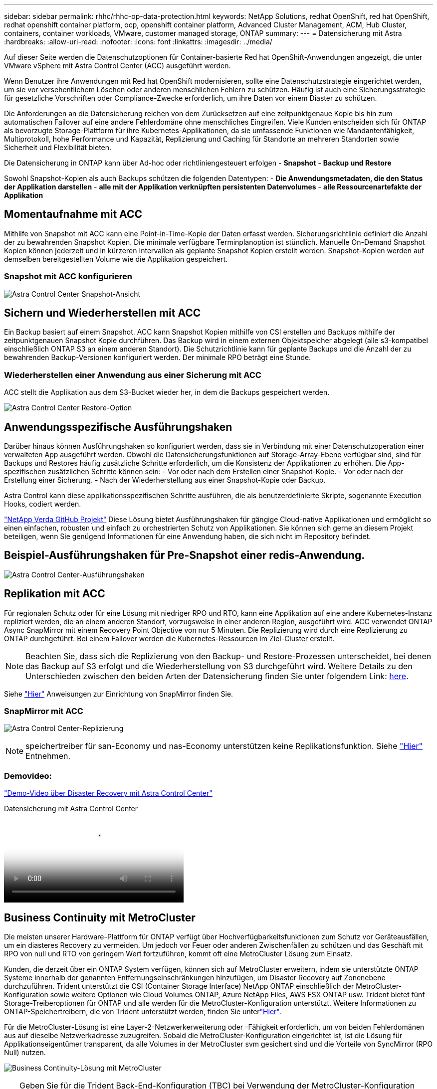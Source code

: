 ---
sidebar: sidebar 
permalink: rhhc/rhhc-op-data-protection.html 
keywords: NetApp Solutions, redhat OpenShift, red hat OpenShift, redhat openshift container platform, ocp, openshift container platform, Advanced Cluster Management, ACM, Hub Cluster, containers, container workloads, VMware, customer managed storage, ONTAP 
summary:  
---
= Datensicherung mit Astra
:hardbreaks:
:allow-uri-read: 
:nofooter: 
:icons: font
:linkattrs: 
:imagesdir: ../media/


[role="lead"]
Auf dieser Seite werden die Datenschutzoptionen für Container-basierte Red hat OpenShift-Anwendungen angezeigt, die unter VMware vSphere mit Astra Control Center (ACC) ausgeführt werden.

Wenn Benutzer ihre Anwendungen mit Red hat OpenShift modernisieren, sollte eine Datenschutzstrategie eingerichtet werden, um sie vor versehentlichem Löschen oder anderen menschlichen Fehlern zu schützen. Häufig ist auch eine Sicherungsstrategie für gesetzliche Vorschriften oder Compliance-Zwecke erforderlich, um ihre Daten vor einem Diaster zu schützen.

Die Anforderungen an die Datensicherung reichen von dem Zurücksetzen auf eine zeitpunktgenaue Kopie bis hin zum automatischen Failover auf eine andere Fehlerdomäne ohne menschliches Eingreifen. Viele Kunden entscheiden sich für ONTAP als bevorzugte Storage-Plattform für ihre Kubernetes-Applikationen, da sie umfassende Funktionen wie Mandantenfähigkeit, Multiprotokoll, hohe Performance und Kapazität, Replizierung und Caching für Standorte an mehreren Standorten sowie Sicherheit und Flexibilität bieten.

Die Datensicherung in ONTAP kann über Ad-hoc oder richtliniengesteuert erfolgen - **Snapshot** - **Backup und Restore**

Sowohl Snapshot-Kopien als auch Backups schützen die folgenden Datentypen: - **Die Anwendungsmetadaten, die den Status der Applikation darstellen** - **alle mit der Applikation verknüpften persistenten Datenvolumes** - **alle Ressourcenartefakte der Applikation**



== Momentaufnahme mit ACC

Mithilfe von Snapshot mit ACC kann eine Point-in-Time-Kopie der Daten erfasst werden. Sicherungsrichtlinie definiert die Anzahl der zu bewahrenden Snapshot Kopien. Die minimale verfügbare Terminplanoption ist stündlich. Manuelle On-Demand Snapshot Kopien können jederzeit und in kürzeren Intervallen als geplante Snapshot Kopien erstellt werden. Snapshot-Kopien werden auf demselben bereitgestellten Volume wie die Applikation gespeichert.



=== Snapshot mit ACC konfigurieren

image:rhhc-onprem-dp-snap.png["Astra Control Center Snapshot-Ansicht"]



== Sichern und Wiederherstellen mit ACC

Ein Backup basiert auf einem Snapshot. ACC kann Snapshot Kopien mithilfe von CSI erstellen und Backups mithilfe der zeitpunktgenauen Snapshot Kopie durchführen. Das Backup wird in einem externen Objektspeicher abgelegt (alle s3-kompatibel einschließlich ONTAP S3 an einem anderen Standort). Die Schutzrichtlinie kann für geplante Backups und die Anzahl der zu bewahrenden Backup-Versionen konfiguriert werden. Der minimale RPO beträgt eine Stunde.



=== Wiederherstellen einer Anwendung aus einer Sicherung mit ACC

ACC stellt die Applikation aus dem S3-Bucket wieder her, in dem die Backups gespeichert werden.

image:rhhc-onprem-dp-br.png["Astra Control Center Restore-Option"]



== Anwendungsspezifische Ausführungshaken

Darüber hinaus können Ausführungshaken so konfiguriert werden, dass sie in Verbindung mit einer Datenschutzoperation einer verwalteten App ausgeführt werden. Obwohl die Datensicherungsfunktionen auf Storage-Array-Ebene verfügbar sind, sind für Backups und Restores häufig zusätzliche Schritte erforderlich, um die Konsistenz der Applikationen zu erhöhen. Die App-spezifischen zusätzlichen Schritte können sein: - Vor oder nach dem Erstellen einer Snapshot-Kopie. - Vor oder nach der Erstellung einer Sicherung. - Nach der Wiederherstellung aus einer Snapshot-Kopie oder Backup.

Astra Control kann diese applikationsspezifischen Schritte ausführen, die als benutzerdefinierte Skripte, sogenannte Execution Hooks, codiert werden.

https://github.com/NetApp/Verda["NetApp Verda GitHub Projekt"] Diese Lösung bietet Ausführungshaken für gängige Cloud-native Applikationen und ermöglicht so einen einfachen, robusten und einfach zu orchestrierten Schutz von Applikationen. Sie können sich gerne an diesem Projekt beteiligen, wenn Sie genügend Informationen für eine Anwendung haben, die sich nicht im Repository befindet.



== Beispiel-Ausführungshaken für Pre-Snapshot einer redis-Anwendung.

image:rhhc-onprem-dp-br-hook.png["Astra Control Center-Ausführungshaken"]



== Replikation mit ACC

Für regionalen Schutz oder für eine Lösung mit niedriger RPO und RTO, kann eine Applikation auf eine andere Kubernetes-Instanz repliziert werden, die an einem anderen Standort, vorzugsweise in einer anderen Region, ausgeführt wird. ACC verwendet ONTAP Async SnapMirror mit einem Recovery Point Objective von nur 5 Minuten. Die Replizierung wird durch eine Replizierung zu ONTAP durchgeführt. Bei einem Failover werden die Kubernetes-Ressourcen im Ziel-Cluster erstellt.


NOTE: Beachten Sie, dass sich die Replizierung von den Backup- und Restore-Prozessen unterscheidet, bei denen das Backup auf S3 erfolgt und die Wiederherstellung von S3 durchgeführt wird. Weitere Details zu den Unterschieden zwischen den beiden Arten der Datensicherung finden Sie unter folgendem Link: https://docs.netapp.com/us-en/astra-control-center/concepts/data-protection.html#replication-to-a-remote-cluster[here].

Siehe link:https://docs.netapp.com/us-en/astra-control-center/use/replicate_snapmirror.html["Hier"] Anweisungen zur Einrichtung von SnapMirror finden Sie.



=== SnapMirror mit ACC

image:rhhc-onprem-dp-rep.png["Astra Control Center-Replizierung"]


NOTE: speichertreiber für san-Economy und nas-Economy unterstützen keine Replikationsfunktion. Siehe link:https://docs.netapp.com/us-en/astra-control-center/get-started/requirements.html#astra-trident-requirements["Hier"] Entnehmen.



=== Demovideo:

link:https://www.netapp.tv/details/29504?mcid=35609780286441704190790628065560989458["Demo-Video über Disaster Recovery mit Astra Control Center"]

.Datensicherung mit Astra Control Center
video::0cec0c90-4c6f-4018-9e4f-b09700eefb3a[panopto,width=360]


== Business Continuity mit MetroCluster

Die meisten unserer Hardware-Plattform für ONTAP verfügt über Hochverfügbarkeitsfunktionen zum Schutz vor Geräteausfällen, um ein diasteres Recovery zu vermeiden. Um jedoch vor Feuer oder anderen Zwischenfällen zu schützen und das Geschäft mit RPO von null und RTO von geringem Wert fortzuführen, kommt oft eine MetroCluster Lösung zum Einsatz.

Kunden, die derzeit über ein ONTAP System verfügen, können sich auf MetroCluster erweitern, indem sie unterstützte ONTAP Systeme innerhalb der genannten Entfernungseinschränkungen hinzufügen, um Disaster Recovery auf Zonenebene durchzuführen. Trident unterstützt die CSI (Container Storage Interface) NetApp ONTAP einschließlich der MetroCluster-Konfiguration sowie weitere Optionen wie Cloud Volumes ONTAP, Azure NetApp Files, AWS FSX ONTAP usw. Trident bietet fünf Storage-Treiberoptionen für ONTAP und alle werden für die MetroCluster-Konfiguration unterstützt. Weitere Informationen zu ONTAP-Speichertreibern, die von Trident unterstützt werden, finden Sie unterlink:https://docs.netapp.com/us-en/trident/trident-use/backends.html["Hier"].

Für die MetroCluster-Lösung ist eine Layer-2-Netzwerkerweiterung oder -Fähigkeit erforderlich, um von beiden Fehlerdomänen aus auf dieselbe Netzwerkadresse zuzugreifen. Sobald die MetroCluster-Konfiguration eingerichtet ist, ist die Lösung für Applikationseigentümer transparent, da alle Volumes in der MetroCluster svm gesichert sind und die Vorteile von SyncMirror (RPO Null) nutzen.

image:rhhc-onprem-dp-bc.png["Business Continuity-Lösung mit MetroCluster"]


TIP: Geben Sie für die Trident Back-End-Konfiguration (TBC) bei Verwendung der MetroCluster-Konfiguration keine Daten-LIF und SVM an. Geben Sie die SVM-Management-IP für die Management-LIF an und verwenden Sie die vsadmin-Rollen-Anmeldedaten.

Einzelheiten zu den Datensicherungsfunktionen von Astra Control Center sind erhältlich link:https://docs.netapp.com/us-en/astra-control-center/concepts/data-protection.html["Hier"]
